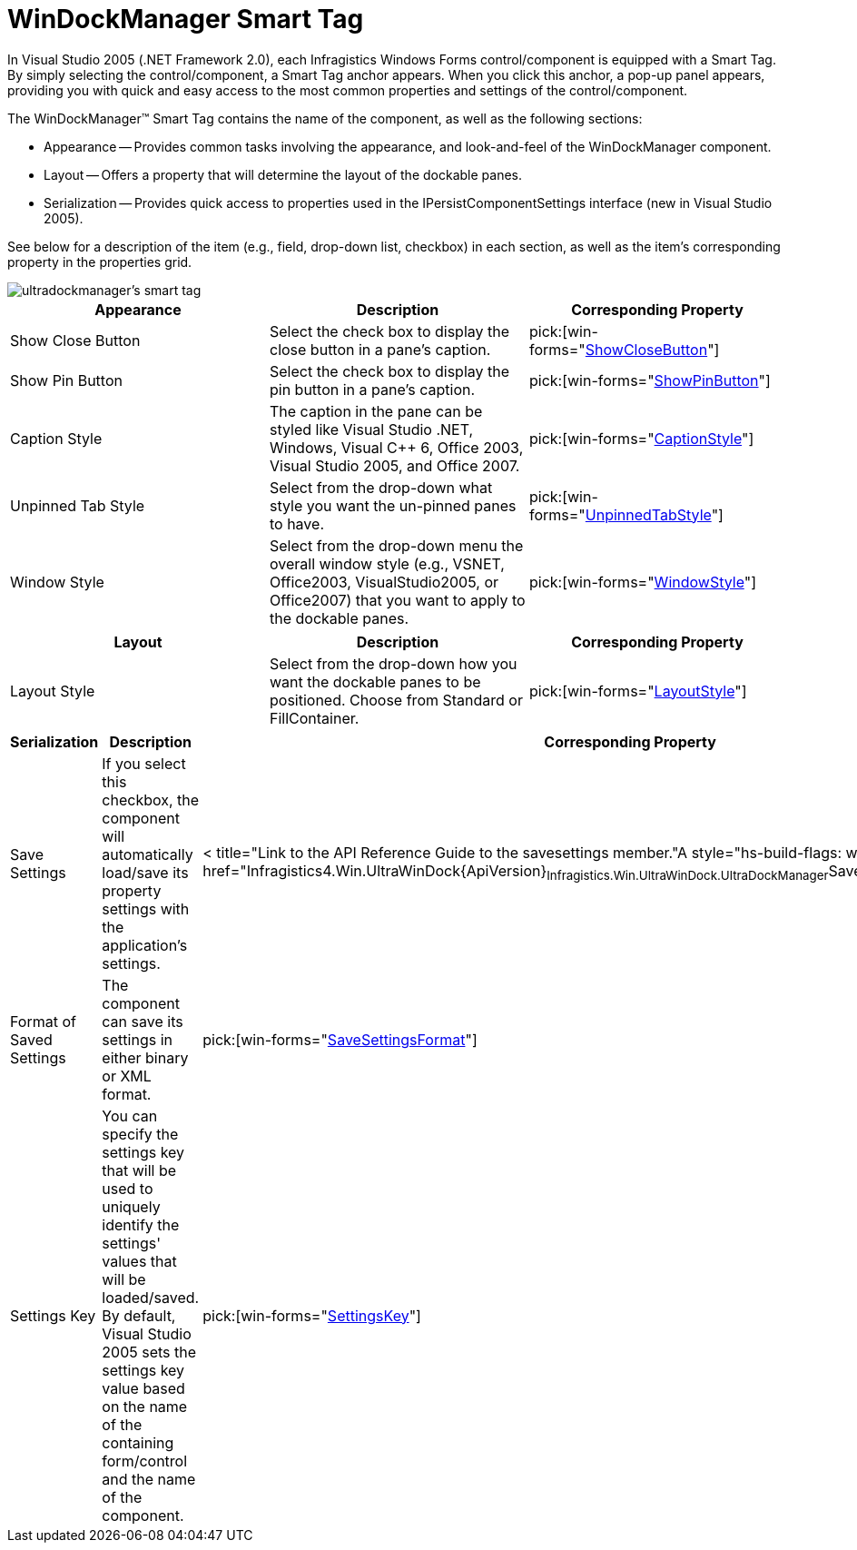 ﻿////

|metadata|
{
    "name": "windockmanager-smart-tag",
    "controlName": ["WinDockManager"],
    "tags": ["Editing"],
    "guid": "{6DB12FB4-C883-46EC-9CFB-F33860EBCA24}",  
    "buildFlags": [],
    "createdOn": "0001-01-01T00:00:00Z"
}
|metadata|
////

= WinDockManager Smart Tag

In Visual Studio 2005 (.NET Framework 2.0), each Infragistics Windows Forms control/component is equipped with a Smart Tag. By simply selecting the control/component, a Smart Tag anchor appears. When you click this anchor, a pop-up panel appears, providing you with quick and easy access to the most common properties and settings of the control/component.

The WinDockManager™ Smart Tag contains the name of the component, as well as the following sections:

* Appearance -- Provides common tasks involving the appearance, and look-and-feel of the WinDockManager component.
* Layout -- Offers a property that will determine the layout of the dockable panes.
* Serialization -- Provides quick access to properties used in the IPersistComponentSettings interface (new in Visual Studio 2005).

See below for a description of the item (e.g., field, drop-down list, checkbox) in each section, as well as the item's corresponding property in the properties grid.

image::images/WinDockManager_The_WinDockManager_Smart_Tag_01.png[ultradockmanager's smart tag]

[options="header", cols="a,a,a"]
|====
|Appearance|Description|Corresponding Property

|Show Close Button
|Select the check box to display the close button in a pane's caption.
| pick:[win-forms="link:{ApiPlatform}win.ultrawindock{ApiVersion}~infragistics.win.ultrawindock.ultradockmanager~showclosebutton.html[ShowCloseButton]"] 

|Show Pin Button
|Select the check box to display the pin button in a pane's caption.
| pick:[win-forms="link:{ApiPlatform}win.ultrawindock{ApiVersion}~infragistics.win.ultrawindock.ultradockmanager~showpinbutton.html[ShowPinButton]"] 

|Caption Style
|The caption in the pane can be styled like Visual Studio .NET, Windows, Visual C++ 6, Office 2003, Visual Studio 2005, and Office 2007.
| pick:[win-forms="link:{ApiPlatform}win.ultrawindock{ApiVersion}~infragistics.win.ultrawindock.ultradockmanager~captionstyle.html[CaptionStyle]"] 

|Unpinned Tab Style
|Select from the drop-down what style you want the un-pinned panes to have.
| pick:[win-forms="link:{ApiPlatform}win.ultrawindock{ApiVersion}~infragistics.win.ultrawindock.ultradockmanager~unpinnedtabstyle.html[UnpinnedTabStyle]"] 

|Window Style
|Select from the drop-down menu the overall window style (e.g., VSNET, Office2003, VisualStudio2005, or Office2007) that you want to apply to the dockable panes.
| pick:[win-forms="link:{ApiPlatform}win.ultrawindock{ApiVersion}~infragistics.win.ultrawindock.ultradockmanager~windowstyle.html[WindowStyle]"] 

|====

[options="header", cols="a,a,a"]
|====
|Layout|Description|Corresponding Property

|Layout Style
|Select from the drop-down how you want the dockable panes to be positioned. Choose from Standard or FillContainer.
| pick:[win-forms="link:{ApiPlatform}win.ultrawindock{ApiVersion}~infragistics.win.ultrawindock.ultradockmanager~layoutstyle.html[LayoutStyle]"] 

|====

[options="header", cols="a,a,a"]
|====
|Serialization|Description|Corresponding Property

|Save Settings
|If you select this checkbox, the component will automatically load/save its property settings with the application's settings.
|< title="Link to the API Reference Guide to the savesettings member."A style="hs-build-flags: win-forms" href="Infragistics4.Win.UltraWinDock{ApiVersion}~Infragistics.Win.UltraWinDock.UltraDockManager~SaveSettings.html">SaveSettings

|Format of Saved Settings
|The component can save its settings in either binary or XML format.
| pick:[win-forms="link:{ApiPlatform}win.ultrawindock{ApiVersion}~infragistics.win.ultrawindock.ultradockmanager~savesettingsformat.html[SaveSettingsFormat]"] 

|Settings Key
|You can specify the settings key that will be used to uniquely identify the settings' values that will be loaded/saved. By default, Visual Studio 2005 sets the settings key value based on the name of the containing form/control and the name of the component.
| pick:[win-forms="link:{ApiPlatform}win.ultrawindock{ApiVersion}~infragistics.win.ultrawindock.ultradockmanager~settingskey.html[SettingsKey]"] 

|====